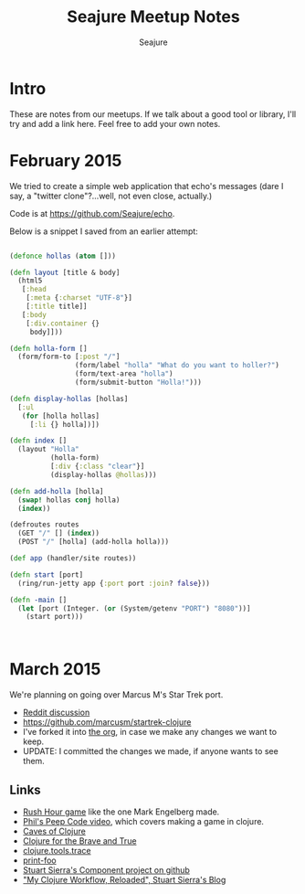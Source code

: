 #+TITLE: Seajure Meetup Notes
#+AUTHOR: Seajure
#+EMAIL: seajure@pobox.com
#+OPTIONS: toc:3 num:nil
#+STYLE: <link rel="stylesheet" type="text/css" href="http://thomasf.github.io/solarized-css/solarized-light.min.css" />

* Intro

These are notes from our meetups. If we talk about a good tool or
library, I'll try and add a link here. Feel free to add your own
notes.

* February 2015
  We tried to create a simple web application that echo's messages
  (dare I say, a "twitter clone"?...well, not even close, actually.)

  Code is at https://github.com/Seajure/echo.

  Below is a snippet I saved from an earlier attempt:

  #+BEGIN_SRC clojure

  (defonce hollas (atom []))

  (defn layout [title & body]
    (html5
     [:head
      [:meta {:charset "UTF-8"}]
      [:title title]]
     [:body
      [:div.container {}
       body]]))

  (defn holla-form []
    (form/form-to [:post "/"]
                  (form/label "holla" "What do you want to holler?")
                  (form/text-area "holla")
                  (form/submit-button "Holla!")))

  (defn display-hollas [hollas]
    [:ul
     (for [holla hollas]
       [:li {} holla])])

  (defn index []
    (layout "Holla"
            (holla-form)
            [:div {:class "clear"}]
            (display-hollas @hollas)))

  (defn add-holla [holla]
    (swap! hollas conj holla)
    (index))

  (defroutes routes
    (GET "/" [] (index))
    (POST "/" [holla] (add-holla holla)))

  (def app (handler/site routes))

  (defn start [port]
    (ring/run-jetty app {:port port :join? false}))

  (defn -main []
    (let [port (Integer. (or (System/getenv "PORT") "8080"))]
      (start port)))



  #+END_SRC

* March 2015

  We're planning on going over Marcus M's Star Trek port.

  - [[http://www.reddit.com/r/Clojure/comments/2x6gce/ported_the_classic_startrek_game_to_clojure/][Reddit discussion]]
  - https://github.com/marcusm/startrek-clojure
  - I've forked it into [[https://github.com/Seajure/startrek-clojure][the org]], in case we make any changes we want to keep.
  - UPDATE: I committed the changes we made, if anyone wants to see them.

** Links
   - [[http://puzzles.com/products/RushHour/RHfromMarkRiedel/Jam.html][Rush Hour game]] like the one Mark Engelberg made.
   - [[http://www.pluralsight.com/courses/description/functional-programming-clojure][Phil's Peep Code video]], which covers making a game in clojure.
   - [[http://stevelosh.com/blog/2012/07/caves-of-clojure-01/][Caves of Clojure]]
   - [[http://www.braveclojure.com/][Clojure for the Brave and True]]
   - [[https://github.com/clojure/tools.trace][clojure.tools.trace]]
   - [[https://github.com/AlexBaranosky/print-foo][print-foo]]
   - [[https://github.com/stuartsierra/component][Stuart Sierra's Component project on github]]
   - [[http://thinkrelevance.com/blog/2013/06/04/clojure-workflow-reloaded]["My Clojure Workflow, Reloaded", Stuart Sierra's Blog]]

